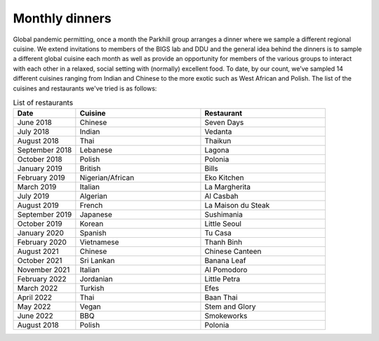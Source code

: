 Monthly dinners
===============

Global pandemic permitting, once a month the Parkhill group arranges a dinner where we sample a different regional cuisine.
We extend invitations to members of the BIGS lab and DDU and the general idea behind the dinners is to sample a different 
global cuisine each month as well as provide an opportunity for members of the various groups to interact with each other 
in a relaxed, social setting with (normally) excellent food.  To date, by our count, we’ve sampled 14 different cuisines ranging 
from Indian and Chinese to the more exotic such as West African and Polish.  The list of the cuisines and restaurants we've tried
is as follows:


.. list-table:: List of restaurants
   :widths: 25 50 50
   :header-rows: 1

   * - Date
     - Cuisine
     - Restaurant
   * - June 2018
     - Chinese
     - Seven Days
   * - July 2018
     - Indian
     - Vedanta
   * - August 2018
     - Thai
     - Thaikun
   * - September 2018
     - Lebanese
     - Lagona
   * - October 2018
     - Polish
     - Polonia
   * - January 2019
     - British
     - Bills
   * - February 2019
     - Nigerian/African
     - Eko Kitchen
   * - March 2019
     - Italian
     - La Margherita
   * - July 2019
     - Algerian
     - Al Casbah
   * - August 2019
     - French
     - La Maison du Steak
   * - September 2019
     - Japanese
     - Sushimania
   * - October 2019
     - Korean
     - Little Seoul
   * - January 2020
     - Spanish
     - Tu Casa
   * - February 2020
     - Vietnamese
     - Thanh Binh
   * - August 2021
     - Chinese
     - Chinese Canteen
   * - October 2021
     - Sri Lankan
     - Banana Leaf
   * - November 2021
     - Italian
     - Al Pomodoro
   * - February 2022
     - Jordanian
     - Little Petra
   * - March 2022
     - Turkish
     - Efes
   * - April 2022
     - Thai
     - Baan Thai
   * - May 2022
     - Vegan
     - Stem and Glory
   * - June 2022
     - BBQ
     - Smokeworks
   * - August 2018
     - Polish
     - Polonia